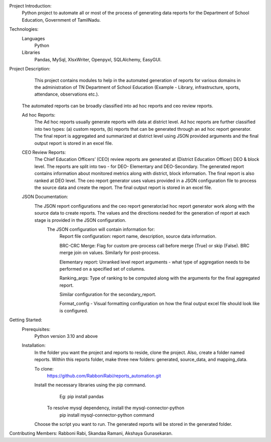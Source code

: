 	
Project Introduction:
	 Python project to automate all or most of the process of generating data reports for the Department of School Education, Government of TamilNadu.

Technologies:
  Languages
    Python
  Libraries
    Pandas,
    MySql,
    XlsxWriter,
    Openpyxl,
    SQLAlchemy,
    EasyGUI.


Project Description:
	  This project contains modules to help in the automated generation of reports for various domains in the administration of  TN Department of School Education (Example - Library, infrastructure, sports, attendance, observations etc.).

  The automated reports can be broadly classified  into ad hoc reports and ceo review reports.
  
  Ad hoc Reports:
    The Ad hoc reports usually generate reports with data at district level. Ad hoc reports are further classified into two types: (a) custom reports, (b) reports that     can be generated through an ad hoc report generator. The final report is aggregated and summarized at district level using JSON provided arguments and the final       output report is stored in an excel file.
  CEO Review Reports:
	  The Chief Education Officers’ (CEO) review reports are generated at (District Education Officer) DEO & block level. The reports are split into two - for DEO-           Elementary and DEO-Secondary. The generated report contains information about monitored metrics along with district, block information. The final report is also       ranked at DEO level. The ceo report generator uses values provided in a JSON configuration file to process the source data and create the report. The final output     report is stored in an excel file.
  JSON Documentation:
    The JSON report configurations and the ceo report generator/ad hoc report generator work along with the source data to create reports. The values and the               directions needed for the generation of report at each stage is provided in the JSON configuration.
      The JSON configuration will contain information for:
        Report file configuration: report name, description, source data information.
        
        BRC-CRC Merge: Flag for custom pre-process call before merge (True) or skip (False). BRC merge join on values. Similarly for post-process.
        
        Elementary report:  Unranked level report arguments - what type of aggregation needs to be performed on a specified set of  columns.
        
        Ranking_args: Type of ranking to be computed along with the arguments  for the final aggregated report.
        
        Similar configuration for the secondary_report.
        
        Format_config - Visual formatting configuration on how the final output excel file should look like is configured.


Getting Started:
     Prerequisites:
        Python version 3.10 and above
     Installation:
          In the folder you want the project and reports to reside, clone the project. Also, create a folder named reports. Within this reports folder, make three new           folders: generated, source_data, and mapping_data. 
          
          To clone:
            https://github.com/RabboniRabi/reports_automation.git
          Install the necessary libraries using the pip command.
		        Eg: pip install pandas
		      To resolve mysql dependency, install the mysql-connector-python
		        pip install mysql-connector-python command
          Choose the script you want to run.
          The generated reports will be stored in the generated folder.


Contributing Members: 
Rabboni Rabi,
Skandaa Ramani,
Akshaya Gunasekaran.



 
 

	
	
